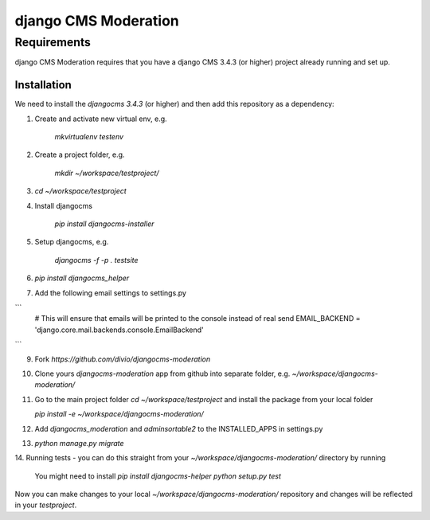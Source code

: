 *********************
django CMS Moderation
*********************


Requirements
============

django CMS Moderation requires that you have a django CMS 3.4.3 (or higher) project already running and set up.


============
Installation
============

We need to install the `djangocms 3.4.3` (or higher) and then add this repository as a dependency:

1. Create and activate new virtual env, e.g.

    `mkvirtualenv testenv`

2. Create a project folder, e.g.

    `mkdir ~/workspace/testproject/`

3. `cd ~/workspace/testproject`

4. Install djangocms

    `pip install djangocms-installer`

5. Setup djangocms, e.g.

    `djangocms -f -p . testsite`

6. `pip install djangocms_helper`

7. Add the following email settings to settings.py

```
    # This will ensure that emails will be printed to the console instead of real send
    EMAIL_BACKEND = 'django.core.mail.backends.console.EmailBackend'
```

9. Fork `https://github.com/divio/djangocms-moderation`

10. Clone yours `djangocms-moderation` app from github into separate folder,
    e.g. `~/workspace/djangocms-moderation/`

11. Go to the main project folder  `cd ~/workspace/testproject` and install the
    package from your local folder

    `pip install -e ~/workspace/djangocms-moderation/`

12. Add `djangocms_moderation` and `adminsortable2` to the INSTALLED_APPS in settings.py

13. `python manage.py migrate`

14. Running tests - you can do this straight from your `~/workspace/djangocms-moderation/`
directory by running

    You might need to install `pip install djangocms-helper`
    `python setup.py test`

Now you can make changes to your local `~/workspace/djangocms-moderation/`
repository and changes will be reflected in your `testproject`.
